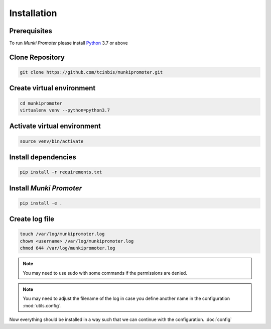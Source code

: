 Installation
============

Prerequisites
-------------

To run *Munki Promoter* please install Python_ 3.7 or above

.. _Python: https://python.org/downloads

Clone Repository
----------------

.. code-block:: bash

   git clone https://github.com/tcinbis/munkipromoter.git

Create virtual environment
--------------------------

.. code-block:: bash

   cd munkipromoter
   virtualenv venv --python=python3.7

Activate virtual environment
----------------------------

.. code-block:: bash

   source venv/bin/activate


Install dependencies
--------------------

.. code-block:: bash

   pip install -r requirements.txt

Install *Munki Promoter*
------------------------

.. code-block:: bash

   pip install -e .

Create log file
---------------

.. code-block:: bash

   touch /var/log/munkipromoter.log
   chown <username> /var/log/munkipromoter.log
   chmod 644 /var/log/munkipromoter.log

.. note::
   You may need to use sudo with some commands if the permissions are denied.

.. note::
   You may need to adjust the filename of the log in case you define another
   name in the configuration :mod:`utils.config`.


Now everything should be installed in a way such that we can continue with the
configuration. :doc:`config`